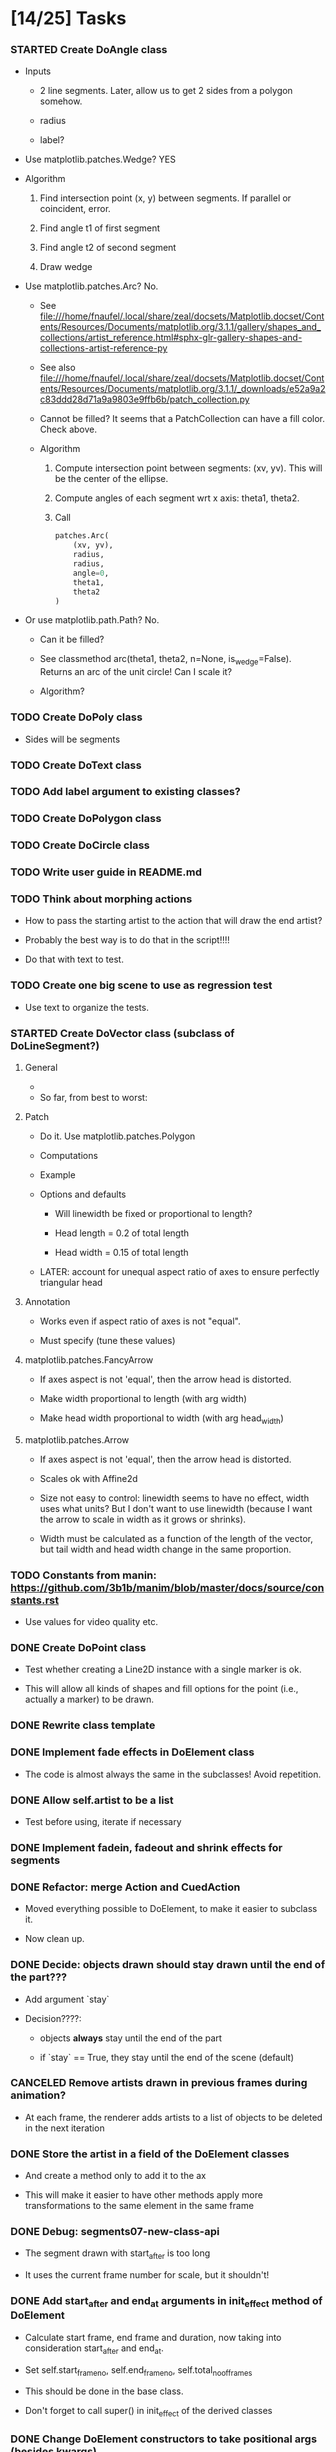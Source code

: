 
* [14/25] Tasks

*** STARTED Create DoAngle class
    :LOGBOOK:
    - State "STARTED"    from "TODO"       [2019-09-17 Tue 18:01]
    - State "TODO"       from              [2019-09-16 Mon 17:39]
    :END:

    + Inputs

      - 2 line segments. Later, allow us to get 2 sides from a polygon
        somehow.

      - radius

      - label?

    + Use matplotlib.patches.Wedge? YES

    + Algorithm

      1. Find intersection point (x, y) between segments. If parallel
         or coincident, error.

      2. Find angle t1 of first segment

      3. Find angle t2 of second segment

      4. Draw wedge

    + Use matplotlib.patches.Arc? No.

      + See file:///home/fnaufel/.local/share/zeal/docsets/Matplotlib.docset/Contents/Resources/Documents/matplotlib.org/3.1.1/gallery/shapes_and_collections/artist_reference.html#sphx-glr-gallery-shapes-and-collections-artist-reference-py 

      + See also file:///home/fnaufel/.local/share/zeal/docsets/Matplotlib.docset/Contents/Resources/Documents/matplotlib.org/3.1.1/_downloads/e52a9a2c83ddd28d71a9a9803e9ffb6b/patch_collection.py

      + Cannot be filled? It seems that a PatchCollection can have a
        fill color. Check above.

      + Algorithm

        1. Compute intersection point between segments: (xv, yv). This
           will be the center of the ellipse.

        2. Compute angles of each segment wrt x axis: theta1, theta2.

        3. Call 

           #+begin_src python
               patches.Arc(
                   (xv, yv),
                   radius,
                   radius,
                   angle=0,
                   theta1,
                   theta2
               )
           #+end_src

    + Or use matplotlib.path.Path? No.

      - Can it be filled?

      - See classmethod arc(theta1, theta2, n=None, is_wedge=False).
        Returns an arc of the unit circle! Can I scale it?

      - Algorithm?

*** TODO Create DoPoly class
    :LOGBOOK:
    - State "TODO"       from              [2019-09-24 Tue 16:05]
    :END:

    + Sides will be segments

*** TODO Create DoText class
    :LOGBOOK:
    - State "TODO"       from              [2019-06-28 Fri 18:27]
    :END:

*** TODO Add label argument to existing classes?
    :LOGBOOK:
    - State "TODO"       from              [2019-09-17 Tue 16:53]
    :END:

*** TODO Create DoPolygon class
    :LOGBOOK:
    - State "TODO"       from              [2019-09-17 Tue 16:53]
    :END:

*** TODO Create DoCircle class
    :LOGBOOK:
    - State "TODO"       from              [2019-06-25 Tue 12:56]
    :END:

*** TODO Write user guide in README.md
    :LOGBOOK:
    - State "TODO"       from              [2019-06-28 Fri 17:31]
    :END:

*** TODO Think about morphing actions
    :LOGBOOK:
    - State "TODO"       from              [2019-06-28 Fri 18:28]
    :END:

    + How to pass the starting artist to the action that will draw the
      end artist?

    + Probably the best way is to do that in the script!!!!

    + Do that with text to test.

*** TODO Create one big scene to use as regression test
    :LOGBOOK:
    - State "TODO"       from              [2019-06-28 Fri 18:31]
    :END:

    + Use text to organize the tests.

*** STARTED Create DoVector class (subclass of DoLineSegment?)
    :LOGBOOK:
    - State "STARTED"    from "TODO"       [2019-07-03 Wed 21:04]
    - State "TODO"       from              [2019-06-26 Wed 17:35]
    :END:

***** General

      + 

      + So far, from best to worst:

***** Patch
      :PROPERTIES:
      :ORDERED:  t
      :END:

      + Do it. Use matplotlib.patches.Polygon

      + Computations

        [[/home/fnaufel/Documents/Development/00-Present/Animations/Matplotlib/Scripts/ganim/examples/arrow-calculations.jpg]]

      + Example

        [[/home/fnaufel/Documents/Development/00-Present/Animations/Matplotlib/Scripts/ganim/examples/arrow-geogebra.png]]

      + Options and defaults

        - Will linewidth be fixed or proportional to length?

        - Head length = 0.2 of total length

        - Head width = 0.15 of total length

      + LATER: account for unequal aspect ratio of axes to ensure
        perfectly triangular head

***** Annotation

      + Works even if aspect ratio of axes is not "equal".

      + Must specify (tune these values)

***** matplotlib.patches.FancyArrow

      + If axes aspect is not 'equal', then the arrow head is
        distorted.

      + Make width proportional to length (with arg width)

      + Make head width proportional to width (with arg head_width)

***** matplotlib.patches.Arrow

      + If axes aspect is not 'equal', then the arrow head is
        distorted.

      + Scales ok with Affine2d

      + Size not easy to control: linewidth seems to have no effect,
        width uses what units? But I don't want to use linewidth
        (because I want the arrow to scale in width as it grows or
        shrinks).

      + Width must be calculated as a function of the length of the
        vector, but tail width and head width change in the same
        proportion.

*** TODO Constants from manin: https://github.com/3b1b/manim/blob/master/docs/source/constants.rst
    :LOGBOOK:
    - State "TODO"       from              [2019-06-21 Fri 19:55]
    :END:

    + Use values for video quality etc.

*** DONE Create DoPoint class
    CLOSED: [2019-09-17 Tue 16:52]
    :LOGBOOK:
    - State "DONE"       from "STARTED"    [2019-09-17 Tue 16:52]
    - State "STARTED"    from "TODO"       [2019-09-16 Mon 20:17]
    - State "TODO"       from              [2019-06-23 Sun 19:36]
    :END:

    + Test whether creating a Line2D instance with a single marker is ok.

    + This will allow all kinds of shapes and fill options for the
      point (i.e., actually a marker) to be drawn.

*** DONE Rewrite class template
    CLOSED: [2019-09-16 Mon 18:31]
    :LOGBOOK:
    - State "DONE"       from "TODO"       [2019-09-16 Mon 18:31]
    - State "TODO"       from              [2019-09-16 Mon 17:39]
    :END:

*** DONE Implement fade effects in DoElement class
    CLOSED: [2019-07-03 Wed 19:57]
    :LOGBOOK:
    - State "DONE"       from "TODO"       [2019-07-03 Wed 19:57]
    - State "TODO"       from              [2019-07-02 Tue 11:45]
    :END:

    + The code is almost always the same in the subclasses! Avoid repetition.

*** DONE Allow self.artist to be a list
    CLOSED: [2019-07-03 Wed 19:48]
    :LOGBOOK:
    - State "DONE"       from "TODO"       [2019-07-03 Wed 19:48]
    - State "TODO"       from              [2019-06-30 Sun 20:39]
    :END:

    + Test before using, iterate if necessary

*** DONE Implement fadein, fadeout and shrink effects for segments
    CLOSED: [2019-06-30 Sun 15:32]
    :LOGBOOK:
    - State "DONE"       from "TODO"       [2019-06-30 Sun 15:32]
    - State "TODO"       from              [2019-06-29 Sat 19:53]
    :END:

*** DONE Refactor: merge Action and CuedAction
    CLOSED: [2019-06-28 Fri 17:31]
    :LOGBOOK:
    - State "DONE"       from "TODO"       [2019-06-28 Fri 17:31]
    - State "TODO"       from              [2019-06-26 Wed 20:38]
    :END:

    + Moved everything possible to DoElement, to make it easier to
      subclass it.

    + Now clean up.

*** DONE Decide: objects drawn should stay drawn until the end of the part???
    CLOSED: [2019-06-26 Wed 17:35]
    :LOGBOOK:
    - State "DONE"       from "TODO"       [2019-06-26 Wed 17:35]
    - State "TODO"       from              [2019-06-21 Fri 19:56]
    :END:

    + Add argument `stay`

    + Decision????:

      - objects *always* stay until the end of the part

      - if `stay` == True, they stay until the end of the scene (default)

*** CANCELED Remove artists drawn in previous frames during animation?
    CLOSED: [2019-06-25 Tue 17:02]
    :LOGBOOK:
    - State "CANCELED"   from "TODO"       [2019-06-25 Tue 17:02]
    - State "TODO"       from              [2019-06-22 Sat 13:33]
    :END:

    + At each frame, the renderer adds artists to a list of objects to
      be deleted in the next iteration

*** DONE Store the artist in a field of the DoElement classes
    CLOSED: [2019-06-25 Tue 17:02]
    :LOGBOOK:
    - State "DONE"       from "TODO"       [2019-06-25 Tue 17:02]
    - State "TODO"       from              [2019-06-25 Tue 16:46]
    :END:

    + And create a method only to add it to the ax

    + This will make it easier to have other methods apply more
      transformations to the same element in the same frame

*** DONE Debug: segments07-new-class-api
    CLOSED: [2019-06-25 Tue 12:55]
    :LOGBOOK:
    - State "DONE"       from "TODO"       [2019-06-25 Tue 12:55]
    - State "TODO"       from "DONE"       [2019-06-24 Mon 20:39]
    - State "DONE"       from              [2019-06-24 Mon 20:39]
    :END:

    + The segment drawn with start_after is too long

    + It uses the current frame number for scale, but it shouldn't!

*** DONE Add start_after and end_at arguments in init_effect method of DoElement
    CLOSED: [2019-06-24 Mon 20:38]
    :LOGBOOK:
    - State "DONE"       from "TODO"       [2019-06-24 Mon 20:38]
    - State "TODO"       from              [2019-06-22 Sat 16:47]
    :END:

    + Calculate start frame, end frame and duration, now taking into
      consideration start_after and end_at.

    + Set self.start_frame_no, self.end_frame_no,
      self.total_no_of_frames

    + This should be done in the base class.

    + Don't forget to call super() in init_effect of the derived classes

*** DONE Change DoElement constructors to take positional args (besides kwargs)
    CLOSED: [2019-06-23 Sun 19:36]
    :LOGBOOK:
    - State "DONE"       from "TODO"       [2019-06-23 Sun 19:36]
    - State "TODO"       from              [2019-06-23 Sun 19:17]
    :END:

*** DONE Debug: timing of 'grow' effect is off
    CLOSED: [2019-06-22 Sat 16:41]
    :LOGBOOK:
    - State "DONE"       from "TODO"       [2019-06-22 Sat 16:41]
    - State "TODO"       from              [2019-06-21 Fri 20:37]
    :END:

    + This causes line segments to be drawn longer than they should.

    + Use matplotlib transformations

    + See __call__ in DoLineSegment class

*** DONE Debug: line segment in second part of scene is not draw in the right place 
    CLOSED: [2019-06-21 Fri 20:36]
    :LOGBOOK:
    - State "DONE"       from "TODO"       [2019-06-21 Fri 20:36]
    - State "TODO"       from              [2019-06-21 Fri 19:55]
    :END:

    + Hmm, only with grow effect. With None effect, drawing is
      positioned correctly.

    + Ha. Found it. The __call__ method of the action object receives
      current_frame as an argument, but the value of this argument is
      the number of the current frame *counting from the beginning of
      the scene*. It should be counted from the beginning of the part!

* Specs

*** Animation functions or classes?

    + Each animation function will actually be a class (with a
      __call__ method?).

    + Each call would have only arguments that change at each frame.

    + This will allow each instance to maintain its state.

    + This will prevent repetition of code, where all common
      arguments would have to be included in the signature of each
      animation function.

    + If classes are used, all common arguments will be specified
      only once, in the base class (DoAnimationAction).

    + Individual derived classes will be named DoLineSegment,
      DoVector, DoText, etc.

*** Args common to all animation functions

***** total_number_of_frames?

      + Total number of frames for the segment, calculated by the
        script function.

***** start_after

      + Number of seconds to wait after beginning of the part, before
        starting the animation

***** end_at

      + Number of seconds after beginning of the part when the
        animation must end

* Example scenes

*** Vector projection

***** Storyboard

[[./examples/projection-storyboard.jpg]]

***** Script

******* Segment 1

********* Duration = 3

********* Function = animateVector

*********** ArgDict

            + point_a = (0, 0)

            + point_b = (3, 3)

            + effect = 'grow'

******* Segment 2

********* Duration = 1

********* Function = animateSegment

*********** ArgDict

            + point_a = (3, 3)

            + point_b = (3, 0)

            + linestyle = 'dotted'

            + effect = 'grow'

******* Segment 3

********* Duration = 1

********* Function = animateVector

*********** ArgDict

            + point_a = (0, 0)

            + point_b = (3, 0)

            + effect = 'jump'

********* Segment 4

*********** Duration = 1

*********** Function = animateAngle

************* ArgDict

              + corner = (0, 0)

              + radius = .5

              + leg1 = (1, 0)

              + leg2 = (1, 1)

              + effect = 'jump'

              + label = '\theta'

********* Segment 5

*********** Duration = 1

*********** Function = animateText

************* ArgDict

              + text = '$10$'

              + location = (1.5, ??)

              + effect = 'jump'

*********** Function = animateText

************* ArgDict

              + text = '$10 \cos \theta$'

              + location = (1, -1)

              + effect = 'jump'

* Video configs for YT

*** Recommended

    + Video res: 1280x720

    + Video codec: H.264

    + 24 or 25fps progressive

    + Video bitrate: around 40Mbps

    + Audio codec: AAC

    + Audio bitrate: 128 kbps or better

*** Used

    + 'figure.figsize': [12.8, 7.15]

    + 'savefig.dpi': 200

    + This gives me

      - 2560x1440

      - Video bitrate 36Kb/s

* Setting up

*** Fonts

    + Use fontdict argument instead of rcparams to set the fonts

    + See matplotlib 3.0 cookbook, "embedding text and expressions"

* Animation references

*** https://brushingupscience.com/2016/06/21/matplotlib-animations-the-easy-way/

*** [[/home/BooksAndArticles/Calibre/Benjamin V. Root/Interactive Applications Using Matplotlib (849)/Interactive Applications Using Matplotlib - Benjamin V. Root.pdf]]

* Default matplotlib params

RcParams({'_internal.classic_mode': False,
          'agg.path.chunksize': 0,
          'animation.avconv_args': [],
          'animation.avconv_path': 'avconv',
          'animation.bitrate': -1,
          'animation.codec': 'h264',
          'animation.convert_args': [],
          'animation.convert_path': 'convert',
          'animation.embed_limit': 20.0,
          'animation.ffmpeg_args': [],
          'animation.ffmpeg_path': 'ffmpeg',
          'animation.frame_format': 'png',
          'animation.html': 'none',
          'animation.html_args': [],
          'animation.writer': 'ffmpeg',
          'axes.autolimit_mode': 'data',
          'axes.axisbelow': True,
          'axes.edgecolor': 'white',
          'axes.facecolor': '#EAEAF2',
          'axes.formatter.limits': [-7, 7],
          'axes.formatter.min_exponent': 0,
          'axes.formatter.offset_threshold': 4,
          'axes.formatter.use_locale': False,
          'axes.formatter.use_mathtext': False,
          'axes.formatter.useoffset': True,
          'axes.grid': True,
          'axes.grid.axis': 'both',
          'axes.grid.which': 'major',
          'axes.labelcolor': '.15',
          'axes.labelpad': 4.0,
          'axes.labelsize': 'medium',
          'axes.labelweight': 'normal',
          'axes.linewidth': 0.0,
          'axes.prop_cycle': cycler('color', ['#1f77b4', '#ff7f0e', '#2ca02c', '#d62728', '#9467bd', '#8c564b', '#e377c2', '#7f7f7f', '#bcbd22', '#17becf']),
          'axes.spines.bottom': True,
          'axes.spines.left': True,
          'axes.spines.right': True,
          'axes.spines.top': True,
          'axes.titlepad': 6.0,
          'axes.titlesize': 'large',
          'axes.titleweight': 'normal',
          'axes.unicode_minus': True,
          'axes.xmargin': 0.05,
          'axes.ymargin': 0.05,
          'axes3d.grid': True,
          'backend': 'module://ipykernel.pylab.backend_inline',
          'backend.qt4': None,
          'backend.qt5': None,
          'backend_fallback': True,
          'boxplot.bootstrap': None,
          'boxplot.boxprops.color': 'black',
          'boxplot.boxprops.linestyle': '-',
          'boxplot.boxprops.linewidth': 1.0,
          'boxplot.capprops.color': 'black',
          'boxplot.capprops.linestyle': '-',
          'boxplot.capprops.linewidth': 1.0,
          'boxplot.flierprops.color': 'black',
          'boxplot.flierprops.linestyle': 'none',
          'boxplot.flierprops.linewidth': 1.0,
          'boxplot.flierprops.marker': 'o',
          'boxplot.flierprops.markeredgecolor': 'black',
          'boxplot.flierprops.markerfacecolor': 'none',
          'boxplot.flierprops.markersize': 6.0,
          'boxplot.meanline': False,
          'boxplot.meanprops.color': 'C2',
          'boxplot.meanprops.linestyle': '--',
          'boxplot.meanprops.linewidth': 1.0,
          'boxplot.meanprops.marker': '^',
          'boxplot.meanprops.markeredgecolor': 'C2',
          'boxplot.meanprops.markerfacecolor': 'C2',
          'boxplot.meanprops.markersize': 6.0,
          'boxplot.medianprops.color': 'C1',
          'boxplot.medianprops.linestyle': '-',
          'boxplot.medianprops.linewidth': 1.0,
          'boxplot.notch': False,
          'boxplot.patchartist': False,
          'boxplot.showbox': True,
          'boxplot.showcaps': True,
          'boxplot.showfliers': True,
          'boxplot.showmeans': False,
          'boxplot.vertical': True,
          'boxplot.whiskerprops.color': 'black',
          'boxplot.whiskerprops.linestyle': '-',
          'boxplot.whiskerprops.linewidth': 1.0,
          'boxplot.whiskers': 1.5,
          'contour.corner_mask': True,
          'contour.negative_linestyle': 'dashed',
          'datapath': '/home/fnaufel/anaconda3/lib/python3.6/site-packages/matplotlib/mpl-data',
          'date.autoformatter.day': '%Y-%m-%d',
          'date.autoformatter.hour': '%m-%d %H',
          'date.autoformatter.microsecond': '%M:%S.%f',
          'date.autoformatter.minute': '%d %H:%M',
          'date.autoformatter.month': '%Y-%m',
          'date.autoformatter.second': '%H:%M:%S',
          'date.autoformatter.year': '%Y',
          'docstring.hardcopy': False,
          'errorbar.capsize': 0.0,
          'examples.directory': '',
          'figure.autolayout': False,
          'figure.constrained_layout.h_pad': 0.04167,
          'figure.constrained_layout.hspace': 0.02,
          'figure.constrained_layout.use': False,
          'figure.constrained_layout.w_pad': 0.04167,
          'figure.constrained_layout.wspace': 0.02,
          'figure.dpi': 72.0,
          'figure.edgecolor': (1, 1, 1, 0),
          'figure.facecolor': 'white',
          'figure.figsize': [6.0, 4.0],
          'figure.frameon': True,
          'figure.max_open_warning': 20,
          'figure.subplot.bottom': 0.125,
          'figure.subplot.hspace': 0.2,
          'figure.subplot.left': 0.125,
          'figure.subplot.right': 0.9,
          'figure.subplot.top': 0.88,
          'figure.subplot.wspace': 0.2,
          'figure.titlesize': 'large',
          'figure.titleweight': 'normal',
          'font.cursive': ['Apple Chancery',
                           'Textile',
                           'Zapf Chancery',
                           'Sand',
                           'Script MT',
                           'Felipa',
                           'cursive'],
          'font.family': ['sans-serif'],
          'font.fantasy': ['Comic Sans MS',
                           'Chicago',
                           'Charcoal',
                           'Impact',
                           'Western',
                           'Humor Sans',
                           'xkcd',
                           'fantasy'],
          'font.monospace': ['DejaVu Sans Mono',
                             'Bitstream Vera Sans Mono',
                             'Computer Modern Typewriter',
                             'Andale Mono',
                             'Nimbus Mono L',
                             'Courier New',
                             'Courier',
                             'Fixed',
                             'Terminal',
                             'monospace'],
          'font.sans-serif': ['Arial',
                              'Liberation Sans',
                              'DejaVu Sans',
                              'Bitstream Vera Sans',
                              'sans-serif'],
          'font.serif': ['DejaVu Serif',
                         'Bitstream Vera Serif',
                         'Computer Modern Roman',
                         'New Century Schoolbook',
                         'Century Schoolbook L',
                         'Utopia',
                         'ITC Bookman',
                         'Bookman',
                         'Nimbus Roman No9 L',
                         'Times New Roman',
                         'Times',
                         'Palatino',
                         'Charter',
                         'serif'],
          'font.size': 10.0,
          'font.stretch': 'normal',
          'font.style': 'normal',
          'font.variant': 'normal',
          'font.weight': 'normal',
          'grid.alpha': 1.0,
          'grid.color': 'white',
          'grid.linestyle': '-',
          'grid.linewidth': 0.8,
          'hatch.color': 'black',
          'hatch.linewidth': 1.0,
          'hist.bins': 10,
          'image.aspect': 'equal',
          'image.cmap': 'Greys',
          'image.composite_image': True,
          'image.interpolation': 'nearest',
          'image.lut': 256,
          'image.origin': 'upper',
          'image.resample': True,
          'interactive': True,
          'keymap.all_axes': ['a'],
          'keymap.back': ['left', 'c', 'backspace'],
          'keymap.copy': ['ctrl+c', 'cmd+c'],
          'keymap.forward': ['right', 'v'],
          'keymap.fullscreen': ['f', 'ctrl+f'],
          'keymap.grid': ['g'],
          'keymap.grid_minor': ['G'],
          'keymap.help': ['f1'],
          'keymap.home': ['h', 'r', 'home'],
          'keymap.pan': ['p'],
          'keymap.quit': ['ctrl+w', 'cmd+w', 'q'],
          'keymap.quit_all': ['W', 'cmd+W', 'Q'],
          'keymap.save': ['s', 'ctrl+s'],
          'keymap.xscale': ['k', 'L'],
          'keymap.yscale': ['l'],
          'keymap.zoom': ['o'],
          'legend.borderaxespad': 0.5,
          'legend.borderpad': 0.4,
          'legend.columnspacing': 2.0,
          'legend.edgecolor': '0.8',
          'legend.facecolor': 'inherit',
          'legend.fancybox': True,
          'legend.fontsize': 'medium',
          'legend.framealpha': 0.8,
          'legend.frameon': False,
          'legend.handleheight': 0.7,
          'legend.handlelength': 2.0,
          'legend.handletextpad': 0.8,
          'legend.labelspacing': 0.5,
          'legend.loc': 'best',
          'legend.markerscale': 1.0,
          'legend.numpoints': 1,
          'legend.scatterpoints': 1,
          'legend.shadow': False,
          'legend.title_fontsize': None,
          'lines.antialiased': True,
          'lines.color': 'C0',
          'lines.dash_capstyle': 'butt',
          'lines.dash_joinstyle': 'round',
          'lines.dashdot_pattern': [6.4, 1.6, 1.0, 1.6],
          'lines.dashed_pattern': [3.7, 1.6],
          'lines.dotted_pattern': [1.0, 1.65],
          'lines.linestyle': '-',
          'lines.linewidth': 1.5,
          'lines.marker': 'None',
          'lines.markeredgecolor': 'auto',
          'lines.markeredgewidth': 1.0,
          'lines.markerfacecolor': 'auto',
          'lines.markersize': 6.0,
          'lines.scale_dashes': True,
          'lines.solid_capstyle': 'round',
          'lines.solid_joinstyle': 'round',
          'markers.fillstyle': 'full',
          'mathtext.bf': 'sans:bold',
          'mathtext.cal': 'cursive',
          'mathtext.default': 'it',
          'mathtext.fallback_to_cm': True,
          'mathtext.fontset': 'dejavusans',
          'mathtext.it': 'sans:italic',
          'mathtext.rm': 'sans',
          'mathtext.sf': 'sans',
          'mathtext.tt': 'monospace',
          'patch.antialiased': True,
          'patch.edgecolor': 'black',
          'patch.facecolor': 'C0',
          'patch.force_edgecolor': False,
          'patch.linewidth': 1.0,
          'path.effects': [],
          'path.simplify': True,
          'path.simplify_threshold': 0.1111111111111111,
          'path.sketch': None,
          'path.snap': True,
          'pdf.compression': 6,
          'pdf.fonttype': 3,
          'pdf.inheritcolor': False,
          'pdf.use14corefonts': False,
          'pgf.preamble': [],
          'pgf.rcfonts': True,
          'pgf.texsystem': 'xelatex',
          'polaraxes.grid': True,
          'ps.distiller.res': 6000,
          'ps.fonttype': 3,
          'ps.papersize': 'letter',
          'ps.useafm': False,
          'ps.usedistiller': False,
          'savefig.bbox': None,
          'savefig.directory': '~',
          'savefig.dpi': 'figure',
          'savefig.edgecolor': 'white',
          'savefig.facecolor': 'white',
          'savefig.format': 'png',
          'savefig.frameon': True,
          'savefig.jpeg_quality': 95,
          'savefig.orientation': 'portrait',
          'savefig.pad_inches': 0.1,
          'savefig.transparent': False,
          'scatter.marker': 'o',
          'svg.fonttype': 'path',
          'svg.hashsalt': None,
          'svg.image_inline': True,
          'text.antialiased': True,
          'text.color': '.15',
          'text.hinting': 'auto',
          'text.hinting_factor': 8,
          'text.latex.preamble': [],
          'text.latex.preview': False,
          'text.latex.unicode': True,
          'text.usetex': False,
          'timezone': 'UTC',
          'tk.window_focus': False,
          'toolbar': 'toolbar2',
          'verbose.fileo': 'sys.stdout',
          'verbose.level': 'silent',
          'webagg.address': '127.0.0.1',
          'webagg.open_in_browser': True,
          'webagg.port': 8988,
          'webagg.port_retries': 50,
          'xtick.alignment': 'center',
          'xtick.bottom': True,
          'xtick.color': '.15',
          'xtick.direction': 'out',
          'xtick.labelbottom': True,
          'xtick.labelsize': 'medium',
          'xtick.labeltop': False,
          'xtick.major.bottom': True,
          'xtick.major.pad': 3.5,
          'xtick.major.size': 0.0,
          'xtick.major.top': True,
          'xtick.major.width': 0.8,
          'xtick.minor.bottom': True,
          'xtick.minor.pad': 3.4,
          'xtick.minor.size': 0.0,
          'xtick.minor.top': True,
          'xtick.minor.visible': False,
          'xtick.minor.width': 0.6,
          'xtick.top': False,
          'ytick.alignment': 'center_baseline',
          'ytick.color': '.15',
          'ytick.direction': 'out',
          'ytick.labelleft': True,
          'ytick.labelright': False,
          'ytick.labelsize': 'medium',
          'ytick.left': True,
          'ytick.major.left': True,
          'ytick.major.pad': 3.5,
          'ytick.major.right': True,
          'ytick.major.size': 0.0,
          'ytick.major.width': 0.8,
          'ytick.minor.left': True,
          'ytick.minor.pad': 3.4,
          'ytick.minor.right': True,
          'ytick.minor.size': 0.0,
          'ytick.minor.visible': False,
          'ytick.minor.width': 0.6,
          'ytick.right': False})

* Problems

*** FIXED: Missing LaTeX fonts

***** Matplotlib side

******* FIXED: Ran updmap: now getting wrong gliphs [2019-04-17 Wed]

********* svg output is generated, but with wrong glyphs for the text

********* Error messages

/home/fnaufel/anaconda3/lib/python3.6/site-packages/matplotlib/textpath.py:349: UserWarning: The glyph (80) of font (/usr/share/texmf/fonts/type1/public/cm-super/sfrm3583.pfb) cannot be converted with the encoding. Glyph may be wrong
  "be wrong" % (glyph, font.fname))
/home/fnaufel/anaconda3/lib/python3.6/site-packages/matplotlib/textpath.py:349: UserWarning: The glyph (108) of font (/usr/share/texmf/fonts/type1/public/cm-super/sfrm3583.pfb) cannot be converted with the encoding. Glyph may be wrong
  "be wrong" % (glyph, font.fname))
/home/fnaufel/anaconda3/lib/python3.6/site-packages/matplotlib/textpath.py:349: UserWarning: The glyph (117) of font (/usr/share/texmf/fonts/type1/public/cm-super/sfrm3583.pfb) cannot be converted with the encoding. Glyph may be wrong
  "be wrong" % (glyph, font.fname))
/home/fnaufel/anaconda3/lib/python3.6/site-packages/matplotlib/textpath.py:349: UserWarning: The glyph (115) of font (/usr/share/texmf/fonts/type1/public/cm-super/sfrm3583.pfb) cannot be converted with the encoding. Glyph may be wrong
  "be wrong" % (glyph, font.fname))
/home/fnaufel/anaconda3/lib/python3.6/site-packages/matplotlib/textpath.py:349: UserWarning: The glyph (115) of font (/usr/share/texmf/fonts/type1/public/cm-super/sfrm3583.pfb) cannot be converted with the encoding. Glyph may be wrong
  "be wrong" % (glyph, font.fname))
/home/fnaufel/anaconda3/lib/python3.6/site-packages/matplotlib/textpath.py:349: UserWarning: The glyph (111) of font (/usr/share/texmf/fonts/type1/public/cm-super/sfrm3583.pfb) cannot be converted with the encoding. Glyph may be wrong
  "be wrong" % (glyph, font.fname))
/home/fnaufel/anaconda3/lib/python3.6/site-packages/matplotlib/textpath.py:349: UserWarning: The glyph (109) of font (/usr/share/texmf/fonts/type1/public/cm-super/sfrm3583.pfb) cannot be converted with the encoding. Glyph may be wrong
  "be wrong" % (glyph, font.fname))
/home/fnaufel/anaconda3/lib/python3.6/site-packages/matplotlib/textpath.py:349: UserWarning: The glyph (101) of font (/usr/share/texmf/fonts/type1/public/cm-super/sfrm3583.pfb) cannot be converted with the encoding. Glyph may be wrong
  "be wrong" % (glyph, font.fname))
/home/fnaufel/anaconda3/lib/python3.6/site-packages/matplotlib/textpath.py:349: UserWarning: The glyph (116) of font (/usr/share/texmf/fonts/type1/public/cm-super/sfrm3583.pfb) cannot be converted with the encoding. Glyph may be wrong
  "be wrong" % (glyph, font.fname))
/home/fnaufel/anaconda3/lib/python3.6/site-packages/matplotlib/textpath.py:349: UserWarning: The glyph (101) of font (/usr/share/texmf/fonts/type1/public/cm-super/sfrm3583.pfb) cannot be converted with the encoding. Glyph may be wrong
  "be wrong" % (glyph, font.fname))
/home/fnaufel/anaconda3/lib/python3.6/site-packages/matplotlib/textpath.py:349: UserWarning: The glyph (120) of font (/usr/share/texmf/fonts/type1/public/cm-super/sfrm3583.pfb) cannot be converted with the encoding. Glyph may be wrong
  "be wrong" % (glyph, font.fname))
/home/fnaufel/anaconda3/lib/python3.6/site-packages/matplotlib/textpath.py:349: UserWarning: The glyph (116) of font (/usr/share/texmf/fonts/type1/public/cm-super/sfrm3583.pfb) cannot be converted with the encoding. Glyph may be wrong
  "be wrong" % (glyph, font.fname))
/home/fnaufel/anaconda3/lib/python3.6/site-packages/matplotlib/textpath.py:349: UserWarning: The glyph (97) of font (/usr/share/texmf/fonts/type1/public/cm-super/sfrm3583.pfb) cannot be converted with the encoding. Glyph may be wrong
  "be wrong" % (glyph, font.fname))
/home/fnaufel/anaconda3/lib/python3.6/site-packages/matplotlib/textpath.py:349: UserWarning: The glyph (116) of font (/usr/share/texmf/fonts/type1/public/cm-super/sfrm3583.pfb) cannot be converted with the encoding. Glyph may be wrong
  "be wrong" % (glyph, font.fname))
/home/fnaufel/anaconda3/lib/python3.6/site-packages/matplotlib/textpath.py:349: UserWarning: The glyph (116) of font (/usr/share/texmf/fonts/type1/public/cm-super/sfrm3583.pfb) cannot be converted with the encoding. Glyph may be wrong
  "be wrong" % (glyph, font.fname))
/home/fnaufel/anaconda3/lib/python3.6/site-packages/matplotlib/textpath.py:349: UserWarning: The glyph (104) of font (/usr/share/texmf/fonts/type1/public/cm-super/sfrm3583.pfb) cannot be converted with the encoding. Glyph may be wrong
  "be wrong" % (glyph, font.fname))
/home/fnaufel/anaconda3/lib/python3.6/site-packages/matplotlib/textpath.py:349: UserWarning: The glyph (101) of font (/usr/share/texmf/fonts/type1/public/cm-super/sfrm3583.pfb) cannot be converted with the encoding. Glyph may be wrong
  "be wrong" % (glyph, font.fname))
/home/fnaufel/anaconda3/lib/python3.6/site-packages/matplotlib/textpath.py:349: UserWarning: The glyph (114) of font (/usr/share/texmf/fonts/type1/public/cm-super/sfrm3583.pfb) cannot be converted with the encoding. Glyph may be wrong
  "be wrong" % (glyph, font.fname))
/home/fnaufel/anaconda3/lib/python3.6/site-packages/matplotlib/textpath.py:349: UserWarning: The glyph (105) of font (/usr/share/texmf/fonts/type1/public/cm-super/sfrm3583.pfb) cannot be converted with the encoding. Glyph may be wrong
  "be wrong" % (glyph, font.fname))
/home/fnaufel/anaconda3/lib/python3.6/site-packages/matplotlib/textpath.py:349: UserWarning: The glyph (103) of font (/usr/share/texmf/fonts/type1/public/cm-super/sfrm3583.pfb) cannot be converted with the encoding. Glyph may be wrong
  "be wrong" % (glyph, font.fname))
/home/fnaufel/anaconda3/lib/python3.6/site-packages/matplotlib/textpath.py:349: UserWarning: The glyph (104) of font (/usr/share/texmf/fonts/type1/public/cm-super/sfrm3583.pfb) cannot be converted with the encoding. Glyph may be wrong
  "be wrong" % (glyph, font.fname))
/home/fnaufel/anaconda3/lib/python3.6/site-packages/matplotlib/textpath.py:349: UserWarning: The glyph (116) of font (/usr/share/texmf/fonts/type1/public/cm-super/sfrm3583.pfb) cannot be converted with the encoding. Glyph may be wrong
  "be wrong" % (glyph, font.fname))
/home/fnaufel/anaconda3/lib/python3.6/site-packages/matplotlib/textpath.py:349: UserWarning: The glyph (115) of font (/usr/share/texmf/fonts/type1/public/cm-super/sfrm3583.pfb) cannot be converted with the encoding. Glyph may be wrong
  "be wrong" % (glyph, font.fname))
/home/fnaufel/anaconda3/lib/python3.6/site-packages/matplotlib/textpath.py:349: UserWarning: The glyph (105) of font (/usr/share/texmf/fonts/type1/public/cm-super/sfrm3583.pfb) cannot be converted with the encoding. Glyph may be wrong
  "be wrong" % (glyph, font.fname))
/home/fnaufel/anaconda3/lib/python3.6/site-packages/matplotlib/textpath.py:349: UserWarning: The glyph (100) of font (/usr/share/texmf/fonts/type1/public/cm-super/sfrm3583.pfb) cannot be converted with the encoding. Glyph may be wrong
  "be wrong" % (glyph, font.fname))
/home/fnaufel/anaconda3/lib/python3.6/site-packages/matplotlib/textpath.py:349: UserWarning: The glyph (101) of font (/usr/share/texmf/fonts/type1/public/cm-super/sfrm3583.pfb) cannot be converted with the encoding. Glyph may be wrong
  "be wrong" % (glyph, font.fname))
/home/fnaufel/anaconda3/lib/python3.6/site-packages/matplotlib/textpath.py:349: UserWarning: The glyph (33) of font (/usr/share/texmf/fonts/type1/public/cm-super/sfrm3583.pfb) cannot be converted with the encoding. Glyph may be wrong
  "be wrong" % (glyph, font.fname))
/home/fnaufel/anaconda3/lib/python3.6/site-packages/matplotlib/textpath.py:349: UserWarning: The glyph (77) of font (/usr/share/texmf/fonts/type1/public/cm-super/sfrm3583.pfb) cannot be converted with the encoding. Glyph may be wrong
  "be wrong" % (glyph, font.fname))
/home/fnaufel/anaconda3/lib/python3.6/site-packages/matplotlib/textpath.py:349: UserWarning: The glyph (58) of font (/usr/share/texmf/fonts/type1/public/cm-super/sfrm3583.pfb) cannot be converted with the encoding. Glyph may be wrong
  "be wrong" % (glyph, font.fname))
/home/fnaufel/anaconda3/lib/python3.6/site-packages/matplotlib/textpath.py:349: UserWarning: The glyph (65) of font (/usr/share/texmf/fonts/type1/public/cm-super/sfrm3583.pfb) cannot be converted with the encoding. Glyph may be wrong
  "be wrong" % (glyph, font.fname))
/home/fnaufel/anaconda3/lib/python3.6/site-packages/matplotlib/textpath.py:349: UserWarning: The glyph (110) of font (/usr/share/texmf/fonts/type1/public/cm-super/sfrm3583.pfb) cannot be converted with the encoding. Glyph may be wrong
  "be wrong" % (glyph, font.fname))
/home/fnaufel/anaconda3/lib/python3.6/site-packages/matplotlib/textpath.py:349: UserWarning: The glyph (98) of font (/usr/share/texmf/fonts/type1/public/cm-super/sfrm3583.pfb) cannot be converted with the encoding. Glyph may be wrong
  "be wrong" % (glyph, font.fname))
/home/fnaufel/anaconda3/lib/python3.6/site-packages/matplotlib/font_manager.py:1241: UserWarning: findfont: Font family ['serif'] not found. Falling back to DejaVu Sans.
  (prop.get_family(), self.defaultFamily[fontext]))

********* FIXED: removed "\fontenc" from LaTeX preamble

******* FIXED: Unable to generate svg file because of missing font

        + Python file that failed to find the font is [[file:~/anaconda3/lib/python3.6/site-packages/matplotlib/dviread.py::def%20__getitem__(self,%20texname):][here]]

        + Message is

          A PostScript file for the font whose TeX name is "{0}" could
          not be found in the file "{1}". The dviread module can only
          handle fonts that have an associated PostScript font file.

          This problem can often be solved by installing a suitable
          PostScript font package in your (TeX) package manager.

        + Missing font is ecss3583

        + Files that I have are

          - /usr/share/texlive/texmf-dist/fonts/source/jknappen/ec/ecss3583.mf

          - /usr/share/texlive/texmf-dist/fonts/tfm/jknappen/ec/ecss3583.tfm

        + Matplotlib checks file pdftex.map

        + Files having this name on the system are

          - /home/fnaufel/.texmf-var/fonts/map/pdftex/updmap/pdftex.map

          - /usr/share/texlive/texmf-dist/fonts/map/pdftex/updmap/pdftex.map

          - /var/lib/texmf/fonts/map/pdftex/updmap/pdftex.map

***** LaTeX side 

******* General

        + The updmap command generates and manages this
   
        + Look into it. Check the EXAMPLES and FILES section of man page
   
        + Also http://tug.org/fonts/fontinstall.html
   
        + http://linorg.usp.br/CTAN/info/Type1fonts/fontinstallationguide/fontinstallationguide.pdf

******* updmap run [2019-04-17 Wed] 

********* Output

updmap will read the following updmap.cfg files (in precedence order):
  /usr/share/texmf/web2c/updmap.cfg
  /usr/share/texlive/texmf-dist/web2c/updmap.cfg
updmap may write changes to the following updmap.cfg file:
  /home/fnaufel/.texmf-config/web2c/updmap.cfg
dvips output dir: "/home/fnaufel/.texmf-var/fonts/map/dvips/updmap"
pdftex output dir: "/home/fnaufel/.texmf-var/fonts/map/pdftex/updmap"
dvipdfmx output dir: "/home/fnaufel/.texmf-var/fonts/map/dvipdfmx/updmap"

updmap is creating new map files
using the following configuration:
  LW35 font names                  : URWkb (default)
  prefer outlines                  : true (default)
  texhash enabled                  : true
  download standard fonts (dvips)  : true (default)
  download standard fonts (pdftex) : true (default)
  kanjiEmbed replacement string    : noEmbed (default)
  kanjiVariant replacement string  :  (default)
  create a mapfile for pxdvi       : false (default)

Scanning for LW35 support files  [  3 files]
Scanning for MixedMap entries    [ 36 files]
Scanning for KanjiMap entries    [  0 files]
Scanning for Map entries         [205 files]

Generating output for dvipdfmx...
Generating output for ps2pk...
Generating output for dvips...
Generating output for pdftex...

Files generated:
  /home/fnaufel/.texmf-var/fonts/map/dvips/updmap:
       15778 2019-04-17 12:14:39 builtin35.map
       21251 2019-04-17 12:14:39 download35.map
     1504772 2019-04-17 12:14:39 psfonts_pk.map
     1719798 2019-04-17 12:14:39 psfonts_t1.map
     1719793 2019-04-17 12:14:39 ps2pk.map
          14 2019-04-17 12:14:39 psfonts.map -> psfonts_t1.map
  /home/fnaufel/.texmf-var/fonts/map/pdftex/updmap:
     1719800 2019-04-17 12:14:39 pdftex_dl14.map
     1718135 2019-04-17 12:14:39 pdftex_ndl14.map
          15 2019-04-17 12:14:39 pdftex.map -> pdftex_dl14.map
  /home/fnaufel/.texmf-var/fonts/map/dvipdfmx/updmap:
         301 2019-04-17 12:14:39 kanjix.map

Transcript written on "/home/fnaufel/.texmf-var/web2c/updmap.log".
updmap: Updating ls-R files.

***** Check https://www.fontsquirrel.com/fonts/computer-modern

***** Installing packages [2019-04-16 Tue]

      + ttf-aenigma
      + mathematica-fonts
      + lcdf-typetools
      + ttf2ufm
      + ttf-unifont
      + otf-trace
      + fontypython
      + fonttools
      + fonts-hack-ttf
      + ttf-xfree86-nonfree
      + googlefontdirectory-tools
      + t1-xfree86-nonfree
      + python-fontforge

***** https://stackoverflow.com/questions/50875637/matplotlib-how-do-i-have-to-provide-font-metrics-files-for-rendering-text-by-te

      + Referred to by https://stackoverflow.com/questions/54050824/matplotlib-latex-plots-not-working-filenotfounderror-missing-font-metrics-file

      + Refers to https://stackoverflow.com/questions/42097053/matplotlib-cannot-find-basic-fonts

        - Shows how to find the matplotlib cache dir
